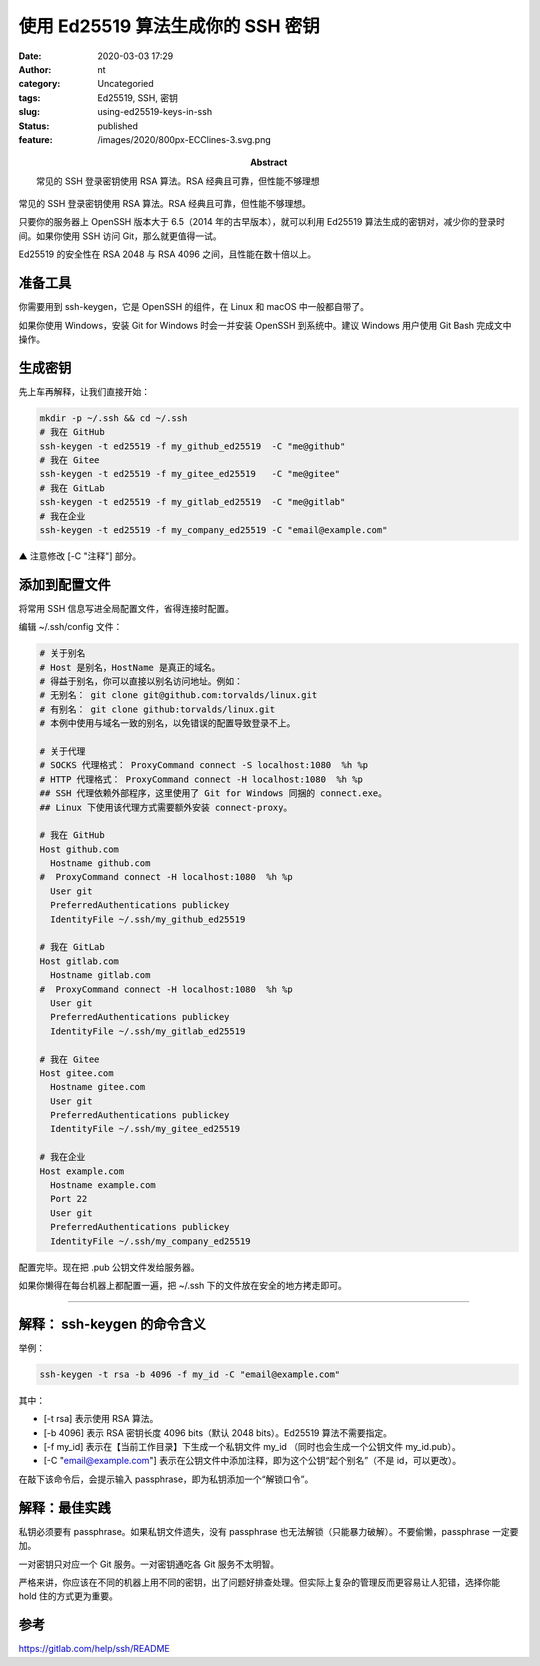 使用 Ed25519 算法生成你的 SSH 密钥
##################################
:date: 2020-03-03 17:29
:author: nt
:category: Uncategoried
:tags: Ed25519, SSH, 密钥
:slug: using-ed25519-keys-in-ssh
:status: published
:feature: /images/2020/800px-ECClines-3.svg.png
:abstract: 常见的 SSH 登录密钥使用 RSA 算法。RSA 经典且可靠，但性能不够理想

常见的 SSH 登录密钥使用 RSA 算法。RSA 经典且可靠，但性能不够理想。

只要你的服务器上 OpenSSH 版本大于 6.5（2014 年的古早版本），就可以利用 Ed25519 算法生成的密钥对，减少你的登录时间。如果你使用 SSH 访问 Git，那么就更值得一试。

Ed25519 的安全性在 RSA 2048 与 RSA 4096 之间，且性能在数十倍以上。

准备工具
--------

你需要用到 ssh-keygen，它是 OpenSSH 的组件，在 Linux 和 macOS 中一般都自带了。

如果你使用 Windows，安装 Git for Windows 时会一并安装 OpenSSH 到系统中。建议 Windows 用户使用 Git Bash 完成文中操作。

生成密钥
--------

先上车再解释，让我们直接开始：

.. code:: sh

   mkdir -p ~/.ssh && cd ~/.ssh
   # 我在 GitHub
   ssh-keygen -t ed25519 -f my_github_ed25519  -C "me@github"
   # 我在 Gitee
   ssh-keygen -t ed25519 -f my_gitee_ed25519   -C "me@gitee"
   # 我在 GitLab
   ssh-keygen -t ed25519 -f my_gitlab_ed25519  -C "me@gitlab"
   # 我在企业
   ssh-keygen -t ed25519 -f my_company_ed25519 -C "email@example.com"

▲ 注意修改 [-C "注释"] 部分。

添加到配置文件
--------------

将常用 SSH 信息写进全局配置文件，省得连接时配置。

编辑 ~/.ssh/config 文件：

.. code:: sh

   # 关于别名
   # Host 是别名，HostName 是真正的域名。
   # 得益于别名，你可以直接以别名访问地址。例如：
   # 无别名： git clone git@github.com:torvalds/linux.git
   # 有别名： git clone github:torvalds/linux.git
   # 本例中使用与域名一致的别名，以免错误的配置导致登录不上。

   # 关于代理
   # SOCKS 代理格式： ProxyCommand connect -S localhost:1080  %h %p
   # HTTP 代理格式： ProxyCommand connect -H localhost:1080  %h %p
   ## SSH 代理依赖外部程序，这里使用了 Git for Windows 同捆的 connect.exe。
   ## Linux 下使用该代理方式需要额外安装 connect-proxy。

   # 我在 GitHub
   Host github.com
     Hostname github.com
   #  ProxyCommand connect -H localhost:1080  %h %p
     User git
     PreferredAuthentications publickey
     IdentityFile ~/.ssh/my_github_ed25519

   # 我在 GitLab
   Host gitlab.com
     Hostname gitlab.com
   #  ProxyCommand connect -H localhost:1080  %h %p
     User git
     PreferredAuthentications publickey
     IdentityFile ~/.ssh/my_gitlab_ed25519

   # 我在 Gitee
   Host gitee.com
     Hostname gitee.com
     User git
     PreferredAuthentications publickey
     IdentityFile ~/.ssh/my_gitee_ed25519

   # 我在企业
   Host example.com
     Hostname example.com
     Port 22
     User git
     PreferredAuthentications publickey
     IdentityFile ~/.ssh/my_company_ed25519

配置完毕。现在把 .pub 公钥文件发给服务器。

如果你懒得在每台机器上都配置一遍，把 ~/.ssh 下的文件放在安全的地方拷走即可。

--------------

解释： ssh-keygen 的命令含义
----------------------------

举例：

.. code:: sh

   ssh-keygen -t rsa -b 4096 -f my_id -C "email@example.com"

其中：

-  [-t rsa] 表示使用 RSA 算法。
-  [-b 4096] 表示 RSA 密钥长度 4096 bits（默认 2048 bits）。Ed25519 算法不需要指定。
-  [-f my_id] 表示在【当前工作目录】下生成一个私钥文件 my_id （同时也会生成一个公钥文件 my_id.pub）。
-  [-C "email@example.com"] 表示在公钥文件中添加注释，即为这个公钥“起个别名”（不是 id，可以更改）。

在敲下该命令后，会提示输入 passphrase，即为私钥添加一个“解锁口令”。

解释：最佳实践
--------------

私钥必须要有 passphrase。如果私钥文件遗失，没有 passphrase 也无法解锁（只能暴力破解）。不要偷懒，passphrase 一定要加。

一对密钥只对应一个 Git 服务。一对密钥通吃各 Git 服务不太明智。

严格来讲，你应该在不同的机器上用不同的密钥，出了问题好排查处理。但实际上复杂的管理反而更容易让人犯错，选择你能 hold 住的方式更为重要。

参考
----

https://gitlab.com/help/ssh/README
